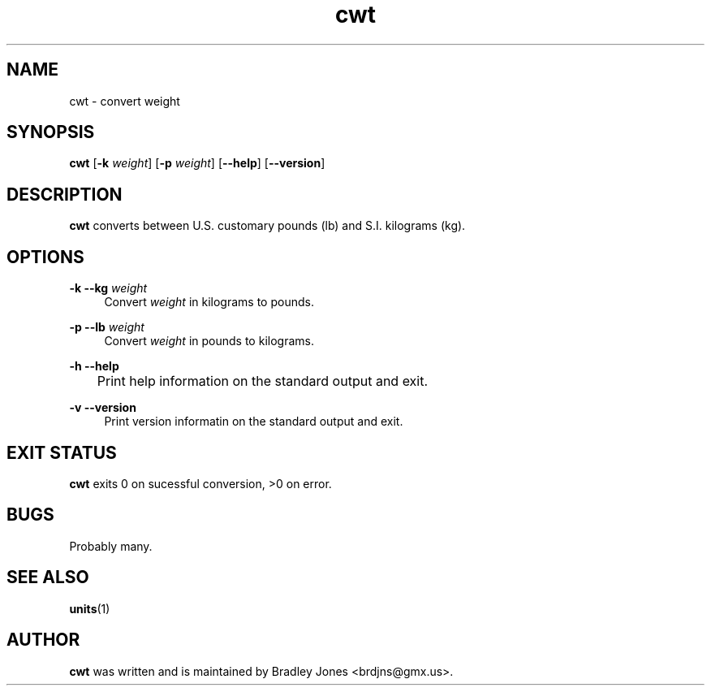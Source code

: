 .\" SPDX-License-Identifier: MIT
.ie \n(.g .ds Aq \(aq
.el       .ds Aq '
.nh
.ad l
.TH "cwt" "1" "2024-10-16"
.PP
.SH NAME
.PP
cwt - convert weight
.PP
.SH SYNOPSIS
.PP
\fBcwt\fR [\fB-k\fR \fIweight\fR] [\fB-p\fR \fIweight\fR] [\fB--help\fR] [\fB--version\fR]
.PP
.SH DESCRIPTION
.PP
\fBcwt\fR converts between U.\&S.\& customary pounds (lb) and S.\&I.\& kilograms (kg).\&
.PP
.SH OPTIONS
.PP
\fB-k\fR \fB--kg\fR \fIweight\fR
.RS 4
Convert \fIweight\fR in kilograms to pounds.\&
.PP
.RE
\fB-p\fR \fB--lb\fR \fIweight\fR
.RS 4
Convert \fIweight\fR in pounds to kilograms.\&
.PP
.RE
\fB-h\fR \fB--help\fR
.br
	Print help information on the standard output and exit.\&
.PP
\fB-v\fR \fB--version\fR
.RS 4
Print version informatin on the standard output and exit.\&
.PP
.RE
.SH EXIT STATUS
.PP
\fBcwt\fR exits 0 on sucessful conversion, >0 on error.\&
.PP
.SH BUGS
.PP
Probably many.\&
.PP
.SH SEE ALSO
.PP
\fBunits\fR(1)
.PP
.SH AUTHOR
.PP
\fBcwt\fR was written and is maintained by Bradley Jones <brdjns@gmx.\&us>.\&
